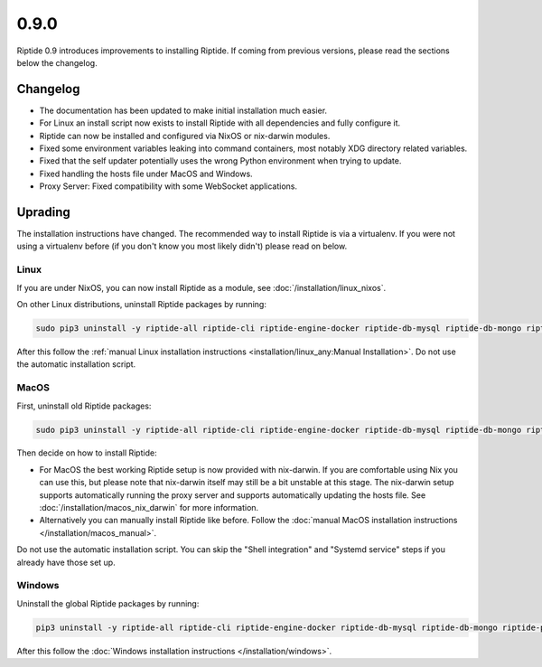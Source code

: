 0.9.0
-----

Riptide 0.9 introduces improvements to installing Riptide. If coming from previous versions, please read the sections below the changelog.

Changelog
~~~~~~~~~

- The documentation has been updated to make initial installation much easier.
- For Linux an install script now exists to install Riptide with all dependencies and fully configure it.
- Riptide can now be installed and configured via NixOS or nix-darwin modules.
- Fixed some environment variables leaking into command containers, most notably XDG directory related variables.
- Fixed that the self updater potentially uses the wrong Python environment when trying to update.
- Fixed handling the hosts file under MacOS and Windows.
- Proxy Server: Fixed compatibility with some WebSocket applications.

Uprading
~~~~~~~~
The installation instructions have changed. The recommended way to install Riptide is via a virtualenv. If you were not using a virtualenv before
(if you don't know you most likely didn't) please read on below.

Linux
^^^^^
If you are under NixOS, you can now install Riptide as a module, see :doc:`/installation/linux_nixos`.

On other Linux distributions, uninstall Riptide packages by running:

.. code-block:: bash

    sudo pip3 uninstall -y riptide-all riptide-cli riptide-engine-docker riptide-db-mysql riptide-db-mongo riptide-proxy riptide-lib riptide-plugin-php-xdebug

After this follow the :ref:`manual Linux installation instructions <installation/linux_any:Manual Installation>`.
Do not use the automatic installation script.

MacOS
^^^^^
First, uninstall old Riptide packages:

.. code-block:: bash

    sudo pip3 uninstall -y riptide-all riptide-cli riptide-engine-docker riptide-db-mysql riptide-db-mongo riptide-proxy riptide-lib riptide-plugin-php-xdebug

Then decide on how to install Riptide:

- For MacOS the best working Riptide setup is now provided with nix-darwin. If you are comfortable using Nix you can use this,
  but please note that nix-darwin itself may still be a bit unstable at this stage. The nix-darwin setup supports automatically running
  the proxy server and supports automatically updating the hosts file. See :doc:`/installation/macos_nix_darwin` for more information.

- Alternatively you can manually install Riptide like before. Follow the :doc:`manual MacOS installation instructions </installation/macos_manual>`.
Do not use the automatic installation script. You can skip the "Shell integration" and "Systemd service" steps if you already have those set up.


Windows
^^^^^^^
Uninstall the global Riptide packages by running:

.. code-block:: powershell

    pip3 uninstall -y riptide-all riptide-cli riptide-engine-docker riptide-db-mysql riptide-db-mongo riptide-proxy riptide-lib riptide-plugin-php-xdebug

After this follow the :doc:`Windows installation instructions </installation/windows>`.

